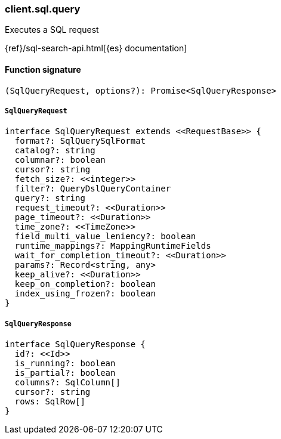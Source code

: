 [[reference-sql-query]]

////////
===========================================================================================================================
||                                                                                                                       ||
||                                                                                                                       ||
||                                                                                                                       ||
||        ██████╗ ███████╗ █████╗ ██████╗ ███╗   ███╗███████╗                                                            ||
||        ██╔══██╗██╔════╝██╔══██╗██╔══██╗████╗ ████║██╔════╝                                                            ||
||        ██████╔╝█████╗  ███████║██║  ██║██╔████╔██║█████╗                                                              ||
||        ██╔══██╗██╔══╝  ██╔══██║██║  ██║██║╚██╔╝██║██╔══╝                                                              ||
||        ██║  ██║███████╗██║  ██║██████╔╝██║ ╚═╝ ██║███████╗                                                            ||
||        ╚═╝  ╚═╝╚══════╝╚═╝  ╚═╝╚═════╝ ╚═╝     ╚═╝╚══════╝                                                            ||
||                                                                                                                       ||
||                                                                                                                       ||
||    This file is autogenerated, DO NOT send pull requests that changes this file directly.                             ||
||    You should update the script that does the generation, which can be found in:                                      ||
||    https://github.com/elastic/elastic-client-generator-js                                                             ||
||                                                                                                                       ||
||    You can run the script with the following command:                                                                 ||
||       npm run elasticsearch -- --version <version>                                                                    ||
||                                                                                                                       ||
||                                                                                                                       ||
||                                                                                                                       ||
===========================================================================================================================
////////

[discrete]
=== client.sql.query

Executes a SQL request

{ref}/sql-search-api.html[{es} documentation]

[discrete]
==== Function signature

[source,ts]
----
(SqlQueryRequest, options?): Promise<SqlQueryResponse>
----

[discrete]
===== `SqlQueryRequest`

[source,ts]
----
interface SqlQueryRequest extends <<RequestBase>> {
  format?: SqlQuerySqlFormat
  catalog?: string
  columnar?: boolean
  cursor?: string
  fetch_size?: <<integer>>
  filter?: QueryDslQueryContainer
  query?: string
  request_timeout?: <<Duration>>
  page_timeout?: <<Duration>>
  time_zone?: <<TimeZone>>
  field_multi_value_leniency?: boolean
  runtime_mappings?: MappingRuntimeFields
  wait_for_completion_timeout?: <<Duration>>
  params?: Record<string, any>
  keep_alive?: <<Duration>>
  keep_on_completion?: boolean
  index_using_frozen?: boolean
}
----

[discrete]
===== `SqlQueryResponse`

[source,ts]
----
interface SqlQueryResponse {
  id?: <<Id>>
  is_running?: boolean
  is_partial?: boolean
  columns?: SqlColumn[]
  cursor?: string
  rows: SqlRow[]
}
----

